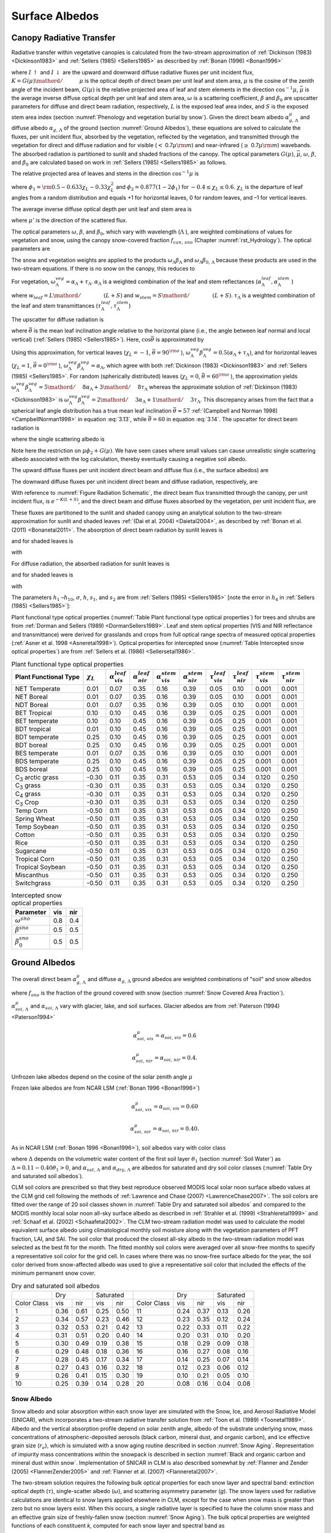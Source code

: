 .. _rst_Surface Albedos:

Surface Albedos
==================

.. _Canopy Radiative Transfer:

Canopy Radiative Transfer
-----------------------------

Radiative transfer within vegetative canopies is calculated from the two-stream approximation of :ref:`Dickinson (1983) <Dickinson1983>` and :ref:`Sellers (1985) <Sellers1985>` as described by :ref:`Bonan (1996) <Bonan1996>`

.. math::
   :label: 3.1

   -\bar{\mu }\frac{dI\, \uparrow }{d\left(L+S\right)} +\left[1-\left(1-\beta \right)\omega \right]I\, \uparrow -\omega \beta I\, \downarrow =\omega \bar{\mu }K\beta _{0} e^{-K\left(L+S\right)}

.. math::
   :label: 3.2

   \bar{\mu }\frac{dI\, \downarrow }{d\left(L+S\right)} +\left[1-\left(1-\beta \right)\omega \right]I\, \downarrow -\omega \beta I\, \uparrow =\omega \bar{\mu }K\left(1-\beta _{0} \right)e^{-K\left(L+S\right)}

where :math:`I\, \uparrow` and :math:`I\, \downarrow` are the upward and downward diffuse radiative fluxes per unit incident flux, :math:`K={G\left(\mu \right)\mathord{\left/ {\vphantom {G\left(\mu \right) \mu }} \right.} \mu }` is the optical depth of direct beam per unit leaf and stem area, :math:`\mu` is the cosine of the zenith angle of the incident beam, :math:`G\left(\mu \right)` is the relative projected area of leaf and stem elements in the direction :math:`\cos ^{-1} \mu`, :math:`\bar{\mu }` is the average inverse diffuse optical depth per unit leaf and stem area, :math:`\omega` is a scattering coefficient, :math:`\beta` and :math:`\beta _{0}` are upscatter parameters for diffuse and direct beam radiation, respectively, :math:`L` is the exposed leaf area index, and :math:`S` is the exposed stem area index (section :numref:`Phenology and vegetation burial by snow`). Given the direct beam albedo :math:`\alpha _{g,\, \Lambda }^{\mu }` and diffuse albedo :math:`\alpha _{g,\, \Lambda }` of the ground (section :numref:`Ground Albedos`), these equations are solved to calculate the fluxes, per unit incident flux, absorbed by the vegetation, reflected by the vegetation, and transmitted through the vegetation for direct and diffuse radiation and for visible (:math:`<` 0.7\ :math:`\mu {\rm m}`) and near-infrared (:math:`\geq` 0.7\ :math:`\mu {\rm m}`) wavebands. The absorbed radiation is partitioned to sunlit and shaded fractions of the canopy. The optical parameters :math:`G\left(\mu \right)`, :math:`\bar{\mu }`, :math:`\omega`, :math:`\beta`, and :math:`\beta _{0}` are calculated based on work in :ref:`Sellers (1985) <Sellers1985>` as follows.

The relative projected area of leaves and stems in the direction :math:`\cos ^{-1} \mu` is

.. math::
   :label: 3.3

   G\left(\mu \right)=\phi _{1} +\phi _{2} \mu

where :math:`\phi _{1} ={\rm 0.5}-0.633\chi _{L} -0.33\chi _{L}^{2}` and :math:`\phi _{2} =0.877\left(1-2\phi _{1} \right)` for :math:`-0.4\le \chi _{L} \le 0.6`. :math:`\chi _{L}` is the departure of leaf angles from a random distribution and equals +1 for horizontal leaves, 0 for random leaves, and –1 for vertical leaves.

The average inverse diffuse optical depth per unit leaf and stem area is

.. math::
   :label: 3.4

   \bar{\mu }=\int _{0}^{1}\frac{\mu '}{G\left(\mu '\right)}  d\mu '=\frac{1}{\phi _{2} } \left[1-\frac{\phi _{1} }{\phi _{2} } \ln \left(\frac{\phi _{1} +\phi _{2} }{\phi _{1} } \right)\right]

where :math:`\mu '` is the direction of the scattered flux.

The optical parameters :math:`\omega`, :math:`\beta`, and :math:`\beta _{0}`, which vary with wavelength (:math:`\Lambda` ), are weighted combinations of values for vegetation and snow, using the canopy snow-covered fraction :math:`f_{can,\, sno}` (Chapter :numref:`rst_Hydrology`). The optical parameters are

..
   The model determines that snow is on the canopy if :math:`T_{v} \le T_{f}`, where :math:`T_{v}` is the vegetation temperature (K) (Chapter :numref:`rst_Momentum, Sensible Heat, and Latent Heat Fluxes`) and :math:`T_{f}` is the freezing temperature of water (K) (:numref:`Table Physical Constants`). In this case, the optical parameters are

.. math::
   :label: 3.5

   \omega _{\Lambda } =\omega _{\Lambda }^{veg} \left(1-f_{can,\, sno} \right)+\omega _{\Lambda }^{sno} f_{can,\, sno}

.. math::
   :label: 3.6

   \omega _{\Lambda } \beta _{\Lambda } =\omega _{\Lambda }^{veg} \beta _{\Lambda }^{veg} \left(1-f_{can,\, sno} \right)+\omega _{\Lambda }^{sno} \beta _{\Lambda }^{sno} f_{can,\, sno}

.. math::
   :label: 3.7

   \omega _{\Lambda } \beta _{0,\, \Lambda } =\omega _{\Lambda }^{veg} \beta _{0,\, \Lambda }^{veg} \left(1-f_{can,\, sno} \right)+\omega _{\Lambda }^{sno} \beta _{0,\, \Lambda }^{sno} f_{can,\, sno}

The snow and vegetation weights are applied to the products :math:`\omega _{\Lambda } \beta _{\Lambda }` and :math:`\omega _{\Lambda } \beta _{0,\, \Lambda }` because these products are used in the two-stream equations. If there is no snow on the canopy, this reduces to

.. math::
   :label: 3.8

   \omega _{\Lambda } =\omega _{\Lambda }^{veg}

.. math::
   :label: 3.9

   \omega _{\Lambda } \beta _{\Lambda } =\omega _{\Lambda }^{veg} \beta _{\Lambda }^{veg}

.. math::
   :label: 3.10

   \omega _{\Lambda } \beta _{0,\, \Lambda } =\omega _{\Lambda }^{veg} \beta _{0,\, \Lambda }^{veg} .

For vegetation, :math:`\omega _{\Lambda }^{veg} =\alpha _{\Lambda } +\tau _{\Lambda }`. :math:`\alpha _{\Lambda }` is a weighted combination of the leaf and stem reflectances (:math:`\alpha _{\Lambda }^{leaf},\alpha _{\Lambda }^{stem}` )

.. math::
   :label: 3.11

   \alpha _{\Lambda } =\alpha _{\Lambda }^{leaf} w_{leaf} +\alpha _{\Lambda }^{stem} w_{stem}

where :math:`w_{leaf} ={L\mathord{\left/ {\vphantom {L \left(L+S\right)}} \right.} \left(L+S\right)}` and :math:`w_{stem} ={S\mathord{\left/ {\vphantom {S \left(L+S\right)}} \right.} \left(L+S\right)}`. :math:`\tau _{\Lambda }` is a weighted combination of the leaf and stem transmittances (:math:`\tau _{\Lambda }^{leaf}, \tau _{\Lambda }^{stem}`)

.. math::
   :label: 3.12

   \tau _{\Lambda } =\tau _{\Lambda }^{leaf} w_{leaf} +\tau _{\Lambda }^{stem} w_{stem} .

The upscatter for diffuse radiation is

.. math::
   :label: 3.13

   \omega _{\Lambda }^{veg} \beta _{\Lambda }^{veg} =\frac{1}{2} \left[\alpha _{\Lambda } +\tau _{\Lambda } +\left(\alpha _{\Lambda } -\tau _{\Lambda } \right)\cos ^{2} \bar{\theta }\right]

where :math:`\bar{\theta }` is the mean leaf inclination angle relative to the horizontal plane (i.e., the angle between leaf normal and local vertical) (:ref:`Sellers (1985) <Sellers1985>`). Here, :math:`\cos \bar{\theta }` is approximated by

.. math::
   :label: 3.14

   \cos \bar{\theta }=\frac{1+\chi _{L} }{2}

Using this approximation, for vertical leaves (:math:`\chi _{L} =-1`, :math:`\bar{\theta }=90^{{\rm o}}` ), :math:`\omega _{\Lambda }^{veg} \beta _{\Lambda }^{veg} =0.5\left(\alpha _{\Lambda } +\tau _{\Lambda } \right)`, and for horizontal leaves (:math:`\chi _{L} =1`, :math:`\bar{\theta }=0^{{\rm o}}` ), :math:`\omega _{\Lambda }^{veg} \beta _{\Lambda }^{veg} =\alpha _{\Lambda }`, which agree with both :ref:`Dickinson (1983) <Dickinson1983>` and :ref:`Sellers (1985) <Sellers1985>`. For random (spherically distributed) leaves (:math:`\chi _{L} =0`, :math:`\bar{\theta }=60^{{\rm o}}` ), the approximation yields :math:`\omega _{\Lambda }^{veg} \beta _{\Lambda }^{veg} ={5\mathord{\left/ {\vphantom {5 8}} \right.} 8} \alpha _{\Lambda } +{3\mathord{\left/ {\vphantom {3 8}} \right.} 8} \tau _{\Lambda }` whereas the approximate solution of :ref:`Dickinson (1983) <Dickinson1983>` is :math:`\omega _{\Lambda }^{veg} \beta _{\Lambda }^{veg} ={2\mathord{\left/ {\vphantom {2 3}} \right.} 3} \alpha _{\Lambda } +{1\mathord{\left/ {\vphantom {1 3}} \right.} 3} \tau _{\Lambda }`. This discrepancy arises from the fact that a spherical leaf angle distribution has a true mean leaf inclination :math:`\bar{\theta }\approx 57` :ref:`(Campbell and Norman 1998) <CampbellNorman1998>` in equation :eq:`3.13`, while :math:`\bar{\theta }=60` in equation :eq:`3.14`. The upscatter for direct beam radiation is

.. math::
   :label: 3.15

   \omega _{\Lambda }^{veg} \beta _{0,\, \Lambda }^{veg} =\frac{1+\bar{\mu }K}{\bar{\mu }K} a_{s} \left(\mu \right)_{\Lambda }

where the single scattering albedo is

.. math::
   :label: 3.16

   \begin{array}{rcl} {a_{s} \left(\mu \right)_{\Lambda } } & {=} & {\frac{\omega _{\Lambda }^{veg} }{2} \int _{0}^{1}\frac{\mu 'G\left(\mu \right)}{\mu G\left(\mu '\right)+\mu 'G\left(\mu \right)}  d\mu '} \\ {} & {=} & {\frac{\omega _{\Lambda }^{veg} }{2} \frac{G\left(\mu \right)}{\max (\mu \phi _{2} +G\left(\mu \right),1e-6)} \left[1-\frac{\mu \phi _{1} }{\max (\mu \phi _{2} +G\left(\mu \right),1e-6)} \ln \left(\frac{\mu \phi _{1} +\max (\mu \phi _{2} +G\left(\mu \right),1e-6)}{\mu \phi _{1} } \right)\right].} \end{array}

Note here the restriction on :math:`\mu \phi _{2} +G\left(\mu \right)`. We have seen cases where small values can cause unrealistic single scattering albedo associated with the log calculation, thereby eventually causing a negative soil albedo.

The upward diffuse fluxes per unit incident direct beam and diffuse flux (i.e., the surface albedos) are

.. math::
   :label: 3.17

   I\, \uparrow _{\Lambda }^{\mu } =\frac{h_{1} }{\sigma } +h_{2} +h_{3}

.. math::
   :label: 3.18

   I\, \uparrow _{\Lambda } =h_{7} +h_{8} .

The downward diffuse fluxes per unit incident direct beam and diffuse radiation, respectively, are

.. math::
   :label: 3.19

   I\, \downarrow _{\Lambda }^{\mu } =\frac{h_{4} }{\sigma } e^{-K\left(L+S\right)} +h_{5} s_{1} +\frac{h_{6} }{s_{1} }

.. math::
   :label: 3.20

   I\, \downarrow _{\Lambda } =h_{9} s_{1} +\frac{h_{10} }{s_{1} } .

With reference to :numref:`Figure Radiation Schematic`, the direct beam flux transmitted through the canopy, per unit incident flux, is :math:`e^{-K\left(L+S\right)}`, and the direct beam and diffuse fluxes absorbed by the vegetation, per unit incident flux, are

.. math::
   :label: 3.21

   \vec{I}_{\Lambda }^{\mu } =1-I\, \uparrow _{\Lambda }^{\mu } -\left(1-\alpha _{g,\, \Lambda } \right)I\, \downarrow _{\Lambda }^{\mu } -\left(1-\alpha _{g,\, \Lambda }^{\mu } \right)e^{-K\left(L+S\right)}

.. math::
   :label: 3.22

   \vec{I}_{\Lambda } =1-I\, \uparrow _{\Lambda } -\left(1-\alpha _{g,\, \Lambda } \right)I\, \downarrow _{\Lambda } .

These fluxes are partitioned to the sunlit and shaded canopy using an analytical solution to the two-stream approximation for sunlit and shaded leaves :ref:`(Dai et al. 2004) <Daietal2004>`, as described by :ref:`Bonan et al. (2011) <Bonanetal2011>`. The absorption of direct beam radiation by sunlit leaves is

.. math::
   :label: 3.23

   \vec{I}_{sun,\Lambda }^{\mu } =\left(1-\omega _{\Lambda } \right)\left[1-s_{2} +\frac{1}{\bar{\mu }} \left(a_{1} +a_{2} \right)\right]

and for shaded leaves is

.. math::
   :label: 3.24

   \vec{I}_{sha,\Lambda }^{\mu } =\vec{I}_{\Lambda }^{\mu } -\vec{I}_{sun,\Lambda }^{\mu }

with

.. math::
   :label: 3.25

   a_{1} =\frac{h_{1} }{\sigma } \left[\frac{1-s_{2}^{2} }{2K} \right]+h_{2} \left[\frac{1-s_{2} s_{1} }{K+h} \right]+h_{3} \left[\frac{1-{s_{2} \mathord{\left/ {\vphantom {s_{2}  s_{1} }} \right.} s_{1} } }{K-h} \right]

.. math::
   :label: 3.26

   a_{2} =\frac{h_{4} }{\sigma } \left[\frac{1-s_{2}^{2} }{2K} \right]+h_{5} \left[\frac{1-s_{2} s_{1} }{K+h} \right]+h_{6} \left[\frac{1-{s_{2} \mathord{\left/ {\vphantom {s_{2}  s_{1} }} \right.} s_{1} } }{K-h} \right].

For diffuse radiation, the absorbed radiation for sunlit leaves is

.. math::
   :label: 3.27

   \vec{I}_{sun,\Lambda }^{} =\left[\frac{1-\omega _{\Lambda } }{\bar{\mu }} \right]\left(a_{1} +a_{2} \right)

and for shaded leaves is

.. math::
   :label: 3.28

   \vec{I}_{sha,\Lambda }^{} =\vec{I}_{\Lambda }^{} -\vec{I}_{sun,\Lambda }^{}

with

.. math::
   :label: 3.29

   a_{1} =h_{7} \left[\frac{1-s_{2} s_{1} }{K+h} \right]+h_{8} \left[\frac{1-{s_{2} \mathord{\left/ {\vphantom {s_{2}  s_{1} }} \right.} s_{1} } }{K-h} \right]

.. math::
   :label: 3.30

   a_{2} =h_{9} \left[\frac{1-s_{2} s_{1} }{K+h} \right]+h_{10} \left[\frac{1-{s_{2} \mathord{\left/ {\vphantom {s_{2}  s_{1} }} \right.} s_{1} } }{K-h} \right].

The parameters :math:`h_{1}` –:math:`h_{10}`, :math:`\sigma`, :math:`h`, :math:`s_{1}`, and :math:`s_{2}` are from :ref:`Sellers (1985) <Sellers1985>` [note the error in :math:`h_{4}` in :ref:`Sellers (1985) <Sellers1985>`]:

.. math::
   :label: 3.31

   b=1-\omega _{\Lambda } +\omega _{\Lambda } \beta _{\Lambda }

.. math::
   :label: 3.32

   c=\omega _{\Lambda } \beta _{\Lambda }

.. math::
   :label: 3.33

   d=\omega _{\Lambda } \bar{\mu }K\beta _{0,\, \Lambda }

.. math::
   :label: 3.34

   f=\omega _{\Lambda } \bar{\mu }K\left(1-\beta _{0,\, \Lambda } \right)

.. math::
   :label: 3.35

   h=\frac{\sqrt{b^{2} -c^{2} } }{\bar{\mu }}

.. math::
   :label: 3.36

   \sigma =\left(\bar{\mu }K\right)^{2} +c^{2} -b^{2}

.. math::
   :label: 3.37

   u_{1} =b-{c\mathord{\left/ {\vphantom {c \alpha _{g,\, \Lambda }^{\mu } }} \right.} \alpha _{g,\, \Lambda }^{\mu } } {\rm \; or\; }u_{1} =b-{c\mathord{\left/ {\vphantom {c \alpha _{g,\, \Lambda } }} \right.} \alpha _{g,\, \Lambda } }

.. math::
   :label: 3.38

   u_{2} =b-c\alpha _{g,\, \Lambda }^{\mu } {\rm \; or\; }u_{2} =b-c\alpha _{g,\, \Lambda }

.. math::
   :label: 3.39

   u_{3} =f+c\alpha _{g,\, \Lambda }^{\mu } {\rm \; or\; }u_{3} =f+c\alpha _{g,\, \Lambda }

.. math::
   :label: 3.40

   s_{1} =\exp \left\{-\min \left[h\left(L+S\right),40\right]\right\}

.. math::
   :label: 3.41

   s_{2} =\exp \left\{-\min \left[K\left(L+S\right),40\right]\right\}

.. math::
   :label: 3.42

   p_{1} =b+\bar{\mu }h

.. math::
   :label: 3.43

   p_{2} =b-\bar{\mu }h

.. math::
   :label: 3.44

   p_{3} =b+\bar{\mu }K

.. math::
   :label: 3.45

   p_{4} =b-\bar{\mu }K

.. math::
   :label: 3.46

   d_{1} =\frac{p_{1} \left(u_{1} -\bar{\mu }h\right)}{s_{1} } -p_{2} \left(u_{1} +\bar{\mu }h\right)s_{1}

.. math::
   :label: 3.47

   d_{2} =\frac{u_{2} +\bar{\mu }h}{s_{1} } -\left(u_{2} -\bar{\mu }h\right)s_{1}

.. math::
   :label: 3.48

   h_{1} =-dp_{4} -cf

.. math::
   :label: 3.49

   h_{2} =\frac{1}{d_{1} } \left[\left(d-\frac{h_{1} }{\sigma } p_{3} \right)\frac{\left(u_{1} -\bar{\mu }h\right)}{s_{1} } -p_{2} \left(d-c-\frac{h_{1} }{\sigma } \left(u_{1} +\bar{\mu }K\right)\right)s_{2} \right]

.. math::
   :label: 3.50

   h_{3} =\frac{-1}{d_{1} } \left[\left(d-\frac{h_{1} }{\sigma } p_{3} \right)\left(u_{1} +\bar{\mu }h\right)s_{1} -p_{1} \left(d-c-\frac{h_{1} }{\sigma } \left(u_{1} +\bar{\mu }K\right)\right)s_{2} \right]

.. math::
   :label: 3.51

   h_{4} =-fp_{3} -cd

.. math::
   :label: 3.52

   h_{5} =\frac{-1}{d_{2} } \left[\left(\frac{h_{4} \left(u_{2} +\bar{\mu }h\right)}{\sigma s_{1} } \right)+\left(u_{3} -\frac{h_{4} }{\sigma } \left(u_{2} -\bar{\mu }K\right)\right)s_{2} \right]

.. math::
   :label: 3.53

   h_{6} =\frac{1}{d_{2} } \left[\frac{h_{4} }{\sigma } \left(u_{2} -\bar{\mu }h\right)s_{1} +\left(u_{3} -\frac{h_{4} }{\sigma } \left(u_{2} -\bar{\mu }K\right)\right)s_{2} \right]

.. math::
   :label: 3.54

   h_{7} =\frac{c\left(u_{1} -\bar{\mu }h\right)}{d_{1} s_{1} }

.. math::
   :label: 3.55

   h_{8} =\frac{-c\left(u_{1} +\bar{\mu }h\right)s_{1} }{d_{1} }

.. math::
   :label: 3.56

   h_{9} =\frac{u_{2} +\bar{\mu }h}{d_{2} s_{1} }

.. math::
   :label: 3.57

   h_{10} =\frac{-s_{1} \left(u_{2} -\bar{\mu }h\right)}{d_{2} } .

Plant functional type optical properties (:numref:`Table Plant functional type optical properties`) for trees and shrubs are from :ref:`Dorman and Sellers (1989) <DormanSellers1989>`. Leaf and stem optical properties (VIS and NIR reflectance and transmittance) were derived for grasslands and crops from full optical range spectra of measured optical properties (:ref:`Asner et al. 1998 <Asneretal1998>`). Optical properties for intercepted snow (:numref:`Table Intercepted snow optical properties`) are from :ref:`Sellers et al. (1986) <Sellersetal1986>`.

.. _Table Plant functional type optical properties:

.. table:: Plant functional type optical properties

 +----------------------------------+----------------------+---------------------------------+---------------------------------+---------------------------------+---------------------------------+-------------------------------+-------------------------------+-------------------------------+-------------------------------+
 | Plant Functional Type            | :math:`\chi _{L}`    | :math:`\alpha _{vis}^{leaf}`    | :math:`\alpha _{nir}^{leaf}`    | :math:`\alpha _{vis}^{stem}`    | :math:`\alpha _{nir}^{stem}`    | :math:`\tau _{vis}^{leaf}`    | :math:`\tau _{nir}^{leaf}`    | :math:`\tau _{vis}^{stem}`    | :math:`\tau _{nir}^{stem}`    |
 +==================================+======================+=================================+=================================+=================================+=================================+===============================+===============================+===============================+===============================+
 | NET Temperate                    | 0.01                 | 0.07                            | 0.35                            | 0.16                            | 0.39                            | 0.05                          | 0.10                          | 0.001                         | 0.001                         |
 +----------------------------------+----------------------+---------------------------------+---------------------------------+---------------------------------+---------------------------------+-------------------------------+-------------------------------+-------------------------------+-------------------------------+
 | NET Boreal                       | 0.01                 | 0.07                            | 0.35                            | 0.16                            | 0.39                            | 0.05                          | 0.10                          | 0.001                         | 0.001                         |
 +----------------------------------+----------------------+---------------------------------+---------------------------------+---------------------------------+---------------------------------+-------------------------------+-------------------------------+-------------------------------+-------------------------------+
 | NDT Boreal                       | 0.01                 | 0.07                            | 0.35                            | 0.16                            | 0.39                            | 0.05                          | 0.10                          | 0.001                         | 0.001                         |
 +----------------------------------+----------------------+---------------------------------+---------------------------------+---------------------------------+---------------------------------+-------------------------------+-------------------------------+-------------------------------+-------------------------------+
 | BET Tropical                     | 0.10                 | 0.10                            | 0.45                            | 0.16                            | 0.39                            | 0.05                          | 0.25                          | 0.001                         | 0.001                         |
 +----------------------------------+----------------------+---------------------------------+---------------------------------+---------------------------------+---------------------------------+-------------------------------+-------------------------------+-------------------------------+-------------------------------+
 | BET temperate                    | 0.10                 | 0.10                            | 0.45                            | 0.16                            | 0.39                            | 0.05                          | 0.25                          | 0.001                         | 0.001                         |
 +----------------------------------+----------------------+---------------------------------+---------------------------------+---------------------------------+---------------------------------+-------------------------------+-------------------------------+-------------------------------+-------------------------------+
 | BDT tropical                     | 0.01                 | 0.10                            | 0.45                            | 0.16                            | 0.39                            | 0.05                          | 0.25                          | 0.001                         | 0.001                         |
 +----------------------------------+----------------------+---------------------------------+---------------------------------+---------------------------------+---------------------------------+-------------------------------+-------------------------------+-------------------------------+-------------------------------+
 | BDT temperate                    | 0.25                 | 0.10                            | 0.45                            | 0.16                            | 0.39                            | 0.05                          | 0.25                          | 0.001                         | 0.001                         |
 +----------------------------------+----------------------+---------------------------------+---------------------------------+---------------------------------+---------------------------------+-------------------------------+-------------------------------+-------------------------------+-------------------------------+
 | BDT boreal                       | 0.25                 | 0.10                            | 0.45                            | 0.16                            | 0.39                            | 0.05                          | 0.25                          | 0.001                         | 0.001                         |
 +----------------------------------+----------------------+---------------------------------+---------------------------------+---------------------------------+---------------------------------+-------------------------------+-------------------------------+-------------------------------+-------------------------------+
 | BES temperate                    | 0.01                 | 0.07                            | 0.35                            | 0.16                            | 0.39                            | 0.05                          | 0.10                          | 0.001                         | 0.001                         |
 +----------------------------------+----------------------+---------------------------------+---------------------------------+---------------------------------+---------------------------------+-------------------------------+-------------------------------+-------------------------------+-------------------------------+
 | BDS temperate                    | 0.25                 | 0.10                            | 0.45                            | 0.16                            | 0.39                            | 0.05                          | 0.25                          | 0.001                         | 0.001                         |
 +----------------------------------+----------------------+---------------------------------+---------------------------------+---------------------------------+---------------------------------+-------------------------------+-------------------------------+-------------------------------+-------------------------------+
 | BDS boreal                       | 0.25                 | 0.10                            | 0.45                            | 0.16                            | 0.39                            | 0.05                          | 0.25                          | 0.001                         | 0.001                         |
 +----------------------------------+----------------------+---------------------------------+---------------------------------+---------------------------------+---------------------------------+-------------------------------+-------------------------------+-------------------------------+-------------------------------+
 | C\ :sub:`3` arctic grass         | -0.30                | 0.11                            | 0.35                            | 0.31                            | 0.53                            | 0.05                          | 0.34                          | 0.120                         | 0.250                         |
 +----------------------------------+----------------------+---------------------------------+---------------------------------+---------------------------------+---------------------------------+-------------------------------+-------------------------------+-------------------------------+-------------------------------+
 | C\ :sub:`3` grass                | -0.30                | 0.11                            | 0.35                            | 0.31                            | 0.53                            | 0.05                          | 0.34                          | 0.120                         | 0.250                         |
 +----------------------------------+----------------------+---------------------------------+---------------------------------+---------------------------------+---------------------------------+-------------------------------+-------------------------------+-------------------------------+-------------------------------+
 | C\ :sub:`4` grass                | -0.30                | 0.11                            | 0.35                            | 0.31                            | 0.53                            | 0.05                          | 0.34                          | 0.120                         | 0.250                         |
 +----------------------------------+----------------------+---------------------------------+---------------------------------+---------------------------------+---------------------------------+-------------------------------+-------------------------------+-------------------------------+-------------------------------+
 | C\ :sub:`3` Crop                 | -0.30                | 0.11                            | 0.35                            | 0.31                            | 0.53                            | 0.05                          | 0.34                          | 0.120                         | 0.250                         |
 +----------------------------------+----------------------+---------------------------------+---------------------------------+---------------------------------+---------------------------------+-------------------------------+-------------------------------+-------------------------------+-------------------------------+
 | Temp Corn                        | -0.50                | 0.11                            | 0.35                            | 0.31                            | 0.53                            | 0.05                          | 0.34                          | 0.120                         | 0.250                         |
 +----------------------------------+----------------------+---------------------------------+---------------------------------+---------------------------------+---------------------------------+-------------------------------+-------------------------------+-------------------------------+-------------------------------+
 | Spring Wheat                     | -0.50                | 0.11                            | 0.35                            | 0.31                            | 0.53                            | 0.05                          | 0.34                          | 0.120                         | 0.250                         |
 +----------------------------------+----------------------+---------------------------------+---------------------------------+---------------------------------+---------------------------------+-------------------------------+-------------------------------+-------------------------------+-------------------------------+
 | Temp Soybean                     | -0.50                | 0.11                            | 0.35                            | 0.31                            | 0.53                            | 0.05                          | 0.34                          | 0.120                         | 0.250                         |
 +----------------------------------+----------------------+---------------------------------+---------------------------------+---------------------------------+---------------------------------+-------------------------------+-------------------------------+-------------------------------+-------------------------------+
 | Cotton                           | -0.50                | 0.11                            | 0.35                            | 0.31                            | 0.53                            | 0.05                          | 0.34                          | 0.120                         | 0.250                         |
 +----------------------------------+----------------------+---------------------------------+---------------------------------+---------------------------------+---------------------------------+-------------------------------+-------------------------------+-------------------------------+-------------------------------+
 | Rice                             | -0.50                | 0.11                            | 0.35                            | 0.31                            | 0.53                            | 0.05                          | 0.34                          | 0.120                         | 0.250                         |
 +----------------------------------+----------------------+---------------------------------+---------------------------------+---------------------------------+---------------------------------+-------------------------------+-------------------------------+-------------------------------+-------------------------------+
 | Sugarcane                        | -0.50                | 0.11                            | 0.35                            | 0.31                            | 0.53                            | 0.05                          | 0.34                          | 0.120                         | 0.250                         |
 +----------------------------------+----------------------+---------------------------------+---------------------------------+---------------------------------+---------------------------------+-------------------------------+-------------------------------+-------------------------------+-------------------------------+
 | Tropical Corn                    | -0.50                | 0.11                            | 0.35                            | 0.31                            | 0.53                            | 0.05                          | 0.34                          | 0.120                         | 0.250                         |
 +----------------------------------+----------------------+---------------------------------+---------------------------------+---------------------------------+---------------------------------+-------------------------------+-------------------------------+-------------------------------+-------------------------------+
 | Tropical Soybean                 | -0.50                | 0.11                            | 0.35                            | 0.31                            | 0.53                            | 0.05                          | 0.34                          | 0.120                         | 0.250                         |
 +----------------------------------+----------------------+---------------------------------+---------------------------------+---------------------------------+---------------------------------+-------------------------------+-------------------------------+-------------------------------+-------------------------------+
 | Miscanthus                       | -0.50                | 0.11                            | 0.35                            | 0.31                            | 0.53                            | 0.05                          | 0.34                          | 0.120                         | 0.250                         |
 +----------------------------------+----------------------+---------------------------------+---------------------------------+---------------------------------+---------------------------------+-------------------------------+-------------------------------+-------------------------------+-------------------------------+
 | Switchgrass                      | -0.50                | 0.11                            | 0.35                            | 0.31                            | 0.53                            | 0.05                          | 0.34                          | 0.120                         | 0.250                         |
 +----------------------------------+----------------------+---------------------------------+---------------------------------+---------------------------------+---------------------------------+-------------------------------+-------------------------------+-------------------------------+-------------------------------+

.. _Table Intercepted snow optical properties:

.. table:: Intercepted snow optical properties

 +-----------------------------+-------+-------+
 | Parameter                   | vis   | nir   |
 +=============================+=======+=======+
 | :math:`\omega ^{sno}`       | 0.8   | 0.4   |
 +-----------------------------+-------+-------+
 | :math:`\beta ^{sno}`        | 0.5   | 0.5   |
 +-----------------------------+-------+-------+
 | :math:`\beta _{0}^{sno}`    | 0.5   | 0.5   |
 +-----------------------------+-------+-------+

.. _Ground Albedos:

Ground Albedos
------------------

The overall direct beam :math:`\alpha _{g,\, \Lambda }^{\mu }` and diffuse :math:`\alpha _{g,\, \Lambda }` ground albedos are weighted combinations of "soil" and snow albedos

.. math::
   :label: 3.58

   \alpha _{g,\, \Lambda }^{\mu } =\alpha _{soi,\, \Lambda }^{\mu } \left(1-f_{sno} \right)+\alpha _{sno,\, \Lambda }^{\mu } f_{sno}

.. math::
   :label: 3.59

   \alpha _{g,\, \Lambda } =\alpha _{soi,\, \Lambda } \left(1-f_{sno} \right)+\alpha _{sno,\, \Lambda } f_{sno}

where :math:`f_{sno}` is the fraction of the ground covered with snow (section :numref:`Snow Covered Area Fraction`).

:math:`\alpha _{soi,\, \Lambda }^{\mu }` and :math:`\alpha _{soi,\, \Lambda }` vary with glacier, lake, and soil surfaces. Glacier albedos are from :ref:`Paterson (1994) <Paterson1994>`

.. math:: \alpha _{soi,\, vis}^{\mu } =\alpha _{soi,\, vis} =0.6

.. math:: \alpha _{soi,\, nir}^{\mu } =\alpha _{soi,\, nir} =0.4.

Unfrozen lake albedos depend on the cosine of the solar zenith angle :math:`\mu`

.. math::
   :label: 3.60

   \alpha _{soi,\, \Lambda }^{\mu } =\alpha _{soi,\, \Lambda } =0.05\left(\mu +0.15\right)^{-1} .

Frozen lake albedos are from NCAR LSM (:ref:`Bonan 1996 <Bonan1996>`)

.. math:: \alpha _{soi,\, vis}^{\mu } =\alpha _{soi,\, vis} =0.60

.. math:: \alpha _{soi,\, nir}^{\mu } =\alpha _{soi,\, nir} =0.40.

As in NCAR LSM (:ref:`Bonan 1996 <Bonan1996>`), soil albedos vary with color class

.. math::
   :label: 3.61

   \alpha _{soi,\, \Lambda }^{\mu } =\alpha _{soi,\, \Lambda } =\left(\alpha _{sat,\, \Lambda } +\Delta \right)\le \alpha _{dry,\, \Lambda }

where :math:`\Delta` depends on the volumetric water content of the first soil layer :math:`\theta _{1}` (section :numref:`Soil Water`) as :math:`\Delta =0.11-0.40\theta _{1} >0`, and :math:`\alpha _{sat,\, \Lambda }` and :math:`\alpha _{dry,\, \Lambda }` are albedos for saturated and dry soil color classes (:numref:`Table Dry and saturated soil albedos`).

CLM soil colors are prescribed so that they best reproduce observed MODIS local solar noon surface albedo values at the CLM grid cell following the methods of :ref:`Lawrence and Chase (2007) <LawrenceChase2007>`. The soil colors are fitted over the range of 20 soil classes shown in :numref:`Table Dry and saturated soil albedos` and compared to the MODIS monthly local solar noon all-sky surface albedo as described in :ref:`Strahler et al. (1999) <Strahleretal1999>` and :ref:`Schaaf et al. (2002) <Schaafetal2002>`. The CLM two-stream radiation model was used to calculate the model equivalent surface albedo using climatological monthly soil moisture along with the vegetation parameters of PFT fraction, LAI, and SAI. The soil color that produced the closest all-sky albedo in the two-stream radiation model was selected as the best fit for the month. The fitted monthly soil colors were averaged over all snow-free months to specify a representative soil color for the grid cell. In cases where there was no snow-free surface albedo for the year, the soil color derived from snow-affected albedo was used to give a representative soil color that included the effects of the minimum permanent snow cover.

.. _Table Dry and saturated soil albedos:

.. table:: Dry and saturated soil albedos

 +---------------+--------+--------+--------+--------+---------------+--------+--------+--------+--------+
 |               |       Dry       |    Saturated    |               |       Dry       |    Saturated    |
 +---------------+--------+--------+--------+--------+---------------+--------+--------+--------+--------+
 | Color Class   | vis    | nir    | vis    | nir    | Color Class   | vis    | nir    | vis    | nir    |
 +---------------+--------+--------+--------+--------+---------------+--------+--------+--------+--------+
 | 1             | 0.36   | 0.61   | 0.25   | 0.50   | 11            | 0.24   | 0.37   | 0.13   | 0.26   |
 +---------------+--------+--------+--------+--------+---------------+--------+--------+--------+--------+
 | 2             | 0.34   | 0.57   | 0.23   | 0.46   | 12            | 0.23   | 0.35   | 0.12   | 0.24   |
 +---------------+--------+--------+--------+--------+---------------+--------+--------+--------+--------+
 | 3             | 0.32   | 0.53   | 0.21   | 0.42   | 13            | 0.22   | 0.33   | 0.11   | 0.22   |
 +---------------+--------+--------+--------+--------+---------------+--------+--------+--------+--------+
 | 4             | 0.31   | 0.51   | 0.20   | 0.40   | 14            | 0.20   | 0.31   | 0.10   | 0.20   |
 +---------------+--------+--------+--------+--------+---------------+--------+--------+--------+--------+
 | 5             | 0.30   | 0.49   | 0.19   | 0.38   | 15            | 0.18   | 0.29   | 0.09   | 0.18   |
 +---------------+--------+--------+--------+--------+---------------+--------+--------+--------+--------+
 | 6             | 0.29   | 0.48   | 0.18   | 0.36   | 16            | 0.16   | 0.27   | 0.08   | 0.16   |
 +---------------+--------+--------+--------+--------+---------------+--------+--------+--------+--------+
 | 7             | 0.28   | 0.45   | 0.17   | 0.34   | 17            | 0.14   | 0.25   | 0.07   | 0.14   |
 +---------------+--------+--------+--------+--------+---------------+--------+--------+--------+--------+
 | 8             | 0.27   | 0.43   | 0.16   | 0.32   | 18            | 0.12   | 0.23   | 0.06   | 0.12   |
 +---------------+--------+--------+--------+--------+---------------+--------+--------+--------+--------+
 | 9             | 0.26   | 0.41   | 0.15   | 0.30   | 19            | 0.10   | 0.21   | 0.05   | 0.10   |
 +---------------+--------+--------+--------+--------+---------------+--------+--------+--------+--------+
 | 10            | 0.25   | 0.39   | 0.14   | 0.28   | 20            | 0.08   | 0.16   | 0.04   | 0.08   |
 +---------------+--------+--------+--------+--------+---------------+--------+--------+--------+--------+

.. _Snow Albedo:

Snow Albedo
^^^^^^^^^^^^^^^^^

Snow albedo and solar absorption within each snow layer are simulated with the Snow, Ice, and Aerosol Radiative Model (SNICAR), which incorporates a two-stream radiative transfer solution from :ref:`Toon et al. (1989) <Toonetal1989>`. Albedo and the vertical absorption profile depend on solar zenith angle, albedo of the substrate underlying snow, mass concentrations of atmospheric-deposited aerosols (black carbon, mineral dust, and organic carbon), and ice effective grain size (:math:`r_{e}`), which is simulated with a snow aging routine described in section :numref:`Snow Aging`. Representation of impurity mass concentrations within the snowpack is described in section :numref:`Black and organic carbon and mineral dust within snow`. Implementation of SNICAR in CLM is also described somewhat by :ref:`Flanner and Zender (2005) <FlannerZender2005>` and :ref:`Flanner et al. (2007) <Flanneretal2007>`.

The two-stream solution requires the following bulk optical properties for each snow layer and spectral band: extinction optical depth (:math:`\tau`), single-scatter albedo (:math:`\omega`), and scattering asymmetry parameter (*g*). The snow layers used for radiative calculations are identical to snow layers applied elsewhere in CLM, except for the case when snow mass is greater than zero but no snow layers exist. When this occurs, a single radiative layer is specified to have the column snow mass and an effective grain size of freshly-fallen snow (section :numref:`Snow Aging`). The bulk optical properties are weighted functions of each constituent *k*, computed for each snow layer and spectral band as

.. math::
   :label: 3.62

   \tau =\sum _{1}^{k}\tau _{k}

.. math::
   :label: 3.63

   \omega =\frac{\sum _{1}^{k}\omega _{k} \tau _{k}  }{\sum _{1}^{k}\tau _{k}  }

.. math::
   :label: 3.64

   g=\frac{\sum _{1}^{k}g_{k} \omega _{k} \tau _{k}  }{\sum _{1}^{k}\omega _{k} \tau _{k}  }

For each constituent (ice, two black carbon species, two organic carbon species, and four dust species), :math:`\omega`, *g*, and the mass extinction cross-section :math:`\psi` (m\ :sup:`2` kg\ :sub:`-1`) are computed offline with Mie Theory, e.g., applying the computational technique from :ref:`Bohren and Huffman (1983) <BohrenHuffman1983>`. The extinction optical depth for each constituent depends on its mass extinction cross-section and layer mass, :math:`w _{k}` (kg\ m\ :sup:`-1`) as

.. math::
   :label: 3.65

   \tau _{k} =\psi _{k} w_{k}

The two-stream solution (:ref:`Toon et al. (1989) <Toonetal1989>`) applies a tri-diagonal matrix solution to produce upward and downward radiative fluxes at each layer interface, from which net radiation, layer absorption, and surface albedo are easily derived. Solar fluxes are computed in five spectral bands, listed in :numref:`Table Spectral bands and weights used for snow radiative transfer`. Because snow albedo varies strongly across the solar spectrum, it was determined that four bands were needed to accurately represent the near-infrared (NIR) characteristics of snow, whereas only one band was needed for the visible spectrum. Boundaries of the NIR bands were selected to capture broad radiative features and maximize accuracy and computational efficiency. We partition NIR (0.7-5.0 :math:`\mu` m) surface downwelling flux from CLM according to the weights listed in :numref:`Table Spectral bands and weights used for snow radiative transfer`, which are unique for diffuse and direct incident flux. These fixed weights were determined with offline hyperspectral radiative transfer calculations for an atmosphere typical of mid-latitude winter (:ref:`Flanner et al. (2007) <Flanneretal2007>`). The tri-diagonal solution includes intermediate terms that allow for easy interchange of two-stream techniques. We apply the Eddington solution for the visible band (following :ref:`Wiscombe and Warren 1980 <WiscombeWarren1980>`) and the hemispheric mean solution ((:ref:`Toon et al. (1989) <Toonetal1989>`) for NIR bands. These choices were made because the Eddington scheme works well for highly scattering media, but can produce negative albedo for absorptive NIR bands with diffuse incident flux. Delta scalings are applied to :math:`\tau`, :math:`\omega`, and :math:`g` (:ref:`Wiscombe and Warren 1980 <WiscombeWarren1980>`) in all spectral bands, producing effective values (denoted with *) that are applied in the two-stream solution

.. math::
   :label: 3.66

   \tau ^{*} =\left(1-\omega g^{2} \right)\tau

.. math::
   :label: 3.67

   \omega ^{*} =\frac{\left(1-g^{2} \right)\omega }{1-g^{2} \omega }

.. math::
   :label: 3.68

   g^{*} =\frac{g}{1+g}

.. _Table Spectral bands and weights used for snow radiative transfer:

.. table:: Spectral bands and weights used for snow radiative transfer

 +---------------------------------------------------------+----------------------+------------------+
 | Spectral band                                           | Direct-beam weight   | Diffuse weight   |
 +=========================================================+======================+==================+
 | Band 1: 0.3-0.7\ :math:`\mu`\ m (visible)               | (1.0)                | (1.0)            |
 +---------------------------------------------------------+----------------------+------------------+
 | Band 2: 0.7-1.0\ :math:`\mu`\ m (near-IR)               | 0.494                | 0.586            |
 +---------------------------------------------------------+----------------------+------------------+
 | Band 3: 1.0-1.2\ :math:`\mu`\ m (near-IR)               | 0.181                | 0.202            |
 +---------------------------------------------------------+----------------------+------------------+
 | Band 4: 1.2-1.5\ :math:`\mu`\ m (near-IR)               | 0.121                | 0.109            |
 +---------------------------------------------------------+----------------------+------------------+
 | Band 5: 1.5-5.0\ :math:`\mu`\ m (near-IR)               | 0.204                | 0.103            |
 +---------------------------------------------------------+----------------------+------------------+

Under direct-beam conditions, singularities in the radiative approximation are occasionally approached in spectral bands 4 and 5 that produce unrealistic conditions (negative energy absorption in a layer, negative albedo, or total absorbed flux greater than incident flux). When any of these three conditions occur, the Eddington approximation is attempted instead, and if both approximations fail, the cosine of the solar zenith angle is adjusted by 0.02 (conserving incident flux) and a warning message is produced. This situation occurs in only about 1 in 10 :sup:`6` computations of snow albedo. After looping over the five spectral bands, absorption fluxes and albedo are averaged back into the bulk NIR band used by the rest of CLM.

Soil albedo (or underlying substrate albedo), which is defined for visible and NIR bands, is a required boundary condition for the snow radiative transfer calculation. Currently, the bulk NIR soil albedo is applied to all four NIR snow bands. With ground albedo as a lower boundary condition, SNICAR simulates solar absorption in all snow layers as well as the underlying soil or ground. With a thin snowpack, penetrating solar radiation to the underlying soil can be quite large and heat cannot be released from the soil to the atmosphere in this situation. Thus, if the snowpack has total snow depth less than 0.1 m (:math:`z_{sno} < 0.1`) and there are no explicit snow layers, the solar radiation is absorbed by the top soil layer. If there is a single snow layer, the solar radiation is absorbed in that layer. If there is more than a single snow layer, 75% of the solar radiation is absorbed in the top snow layer, and 25% is absorbed in the next lowest snow layer. This prevents unrealistic soil warming within a single timestep.

The radiative transfer calculation is performed twice for each column containing a mass of snow greater than :math:`1 \times 10^{-30}` kg\ m\ :sup:`-2` (excluding lake and urban columns); once each for direct-beam and diffuse incident flux. Absorption in each layer :math:`i` of pure snow is initially recorded as absorbed flux per unit incident flux on the ground (:math:`S_{sno,\, i}` ), as albedos must be calculated for the next timestep with unknown incident flux. The snow absorption fluxes that are used for column temperature calculations are

.. math::
   :label: 3.69

   S_{g,\, i} =S_{sno,\, i} \left(1-\alpha _{sno} \right)

This weighting is performed for direct-beam and diffuse, visible and NIR fluxes. After the ground-incident fluxes (transmitted through the vegetation canopy) have been calculated for the current time step (sections :numref:`Canopy Radiative Transfer` and :numref:`Solar Fluxes`), the layer absorption factors (:math:`S_{g,\, i}`) are multiplied by the ground-incident fluxes to produce solar absorption (W m\ :sup:`-2`) in each snow layer and the underlying ground.

.. _Snowpack Optical Properties:

Snowpack Optical Properties
^^^^^^^^^^^^^^^^^^^^^^^^^^^^^^^^^

Ice optical properties for the five spectral bands are derived offline and stored in a namelist-defined lookup table for online retrieval (see CLM5.0 User's Guide). Mie properties are first computed at fine spectral resolution (470 bands), and are then weighted into the five bands applied by CLM according to incident solar flux, :math:`I^{\downarrow } (\lambda )`. For example, the broadband mass-extinction cross section (:math:`\bar{\psi }`) over wavelength interval :math:`\lambda _{1}` to :math:`\lambda _{2}` is

.. math::
   :label: 3.70

   \bar{\psi }=\frac{\int _{\lambda _{1} }^{\lambda _{2} }\psi \left(\lambda \right) I^{\downarrow } \left(\lambda \right){\rm d}\lambda }{\int _{\lambda _{1} }^{\lambda _{2} }I^{\downarrow } \left(\lambda \right){\rm d}\lambda  }

Broadband single-scatter albedo (:math:`\bar{\omega }`) is additionally weighted by the diffuse albedo for a semi-infinite snowpack (:math:`\alpha _{sno}`)

.. math::
   :label: 3.71

   \bar{\omega }=\frac{\int _{\lambda _{1} }^{\lambda _{2} }\omega (\lambda )I^{\downarrow } ( \lambda )\alpha _{sno} (\lambda ){\rm d}\lambda }{\int _{\lambda _{1} }^{\lambda _{2} }I^{\downarrow } ( \lambda )\alpha _{sno} (\lambda ){\rm d}\lambda }

Inclusion of this additional albedo weight was found to improve accuracy of the five-band albedo solutions (relative to 470-band solutions) because of the strong dependence of optically-thick snowpack albedo on ice grain single-scatter albedo (:ref:`Flanner et al. (2007) <Flanneretal2007>`). The lookup tables contain optical properties for lognormal distributions of ice particles over the range of effective radii: 30\ :math:`\mu`\ m :math:`< r _{e} < \text{1500} \mu \text{m}`, at 1 :math:`\mu` m resolution. Single-scatter albedos for the end-members of this size range are listed in :numref:`Table Single-scatter albedo values used for snowpack impurities and ice`.

Optical properties for black carbon are described in :ref:`Flanner et al. (2007) <Flanneretal2007>`. Single-scatter albedo, mass extinction cross-section, and asymmetry parameter values for all snowpack species, in the five spectral bands used, are listed in :numref:`Table Single-scatter albedo values used for snowpack impurities and ice`, :numref:`Table Mass extinction values`, and :numref:`Table Asymmetry scattering parameters used for snowpack impurities and ice`. These properties were also derived with Mie Theory, using various published sources of indices of refraction and assumptions about particle size distribution. Weighting into the five CLM spectral bands was determined only with incident solar flux, as in equation :eq:`3.69`.

.. _Table Single-scatter albedo values used for snowpack impurities and ice:

.. table:: Single-scatter albedo values used for snowpack impurities and ice

 +----------------------------------------------------------------+----------+----------+----------+----------+----------+
 | Species                                                        | Band 1   | Band 2   | Band 3   | Band 4   | Band 5   |
 +================================================================+==========+==========+==========+==========+==========+
 | Hydrophilic black carbon                                       | 0.516    | 0.434    | 0.346    | 0.276    | 0.139    |
 +----------------------------------------------------------------+----------+----------+----------+----------+----------+
 | Hydrophobic black carbon                                       | 0.288    | 0.187    | 0.123    | 0.089    | 0.040    |
 +----------------------------------------------------------------+----------+----------+----------+----------+----------+
 | Hydrophilic organic carbon                                     | 0.997    | 0.994    | 0.990    | 0.987    | 0.951    |
 +----------------------------------------------------------------+----------+----------+----------+----------+----------+
 | Hydrophobic organic carbon                                     | 0.963    | 0.921    | 0.860    | 0.814    | 0.744    |
 +----------------------------------------------------------------+----------+----------+----------+----------+----------+
 | Dust 1                                                         | 0.979    | 0.994    | 0.993    | 0.993    | 0.953    |
 +----------------------------------------------------------------+----------+----------+----------+----------+----------+
 | Dust 2                                                         | 0.944    | 0.984    | 0.989    | 0.992    | 0.983    |
 +----------------------------------------------------------------+----------+----------+----------+----------+----------+
 | Dust 3                                                         | 0.904    | 0.965    | 0.969    | 0.973    | 0.978    |
 +----------------------------------------------------------------+----------+----------+----------+----------+----------+
 | Dust 4                                                         | 0.850    | 0.940    | 0.948    | 0.953    | 0.955    |
 +----------------------------------------------------------------+----------+----------+----------+----------+----------+
 | Ice (:math:`r _{e}` = 30 :math:`\mu` m)                        | 0.9999   | 0.9999   | 0.9992   | 0.9938   | 0.9413   |
 +----------------------------------------------------------------+----------+----------+----------+----------+----------+
 | Ice (:math:`r _{e}` = 1500 :math:`\mu` m)                      | 0.9998   | 0.9960   | 0.9680   | 0.8730   | 0.5500   |
 +----------------------------------------------------------------+----------+----------+----------+----------+----------+

.. _Table Mass extinction values:

.. table:: Mass extinction values (m\ :sup:`2` kg\ :sup:`-1`) used for snowpack impurities and ice

 +----------------------------------------------------------------+----------+----------+----------+----------+----------+
 | Species                                                        | Band 1   | Band 2   | Band 3   | Band 4   | Band 5   |
 +================================================================+==========+==========+==========+==========+==========+
 | Hydrophilic black carbon                                       | 25369    | 12520    | 7739     | 5744     | 3527     |
 +----------------------------------------------------------------+----------+----------+----------+----------+----------+
 | Hydrophobic black carbon                                       | 11398    | 5923     | 4040     | 3262     | 2224     |
 +----------------------------------------------------------------+----------+----------+----------+----------+----------+
 | Hydrophilic organic carbon                                     | 37774    | 22112    | 14719    | 10940    | 5441     |
 +----------------------------------------------------------------+----------+----------+----------+----------+----------+
 | Hydrophobic organic carbon                                     | 3289     | 1486     | 872      | 606      | 248      |
 +----------------------------------------------------------------+----------+----------+----------+----------+----------+
 | Dust 1                                                         | 2687     | 2420     | 1628     | 1138     | 466      |
 +----------------------------------------------------------------+----------+----------+----------+----------+----------+
 | Dust 2                                                         | 841      | 987      | 1184     | 1267     | 993      |
 +----------------------------------------------------------------+----------+----------+----------+----------+----------+
 | Dust 3                                                         | 388      | 419      | 400      | 397      | 503      |
 +----------------------------------------------------------------+----------+----------+----------+----------+----------+
 | Dust 4                                                         | 197      | 203      | 208      | 205      | 229      |
 +----------------------------------------------------------------+----------+----------+----------+----------+----------+
 | Ice (:math:`r _{e}` = 30 :math:`\mu` m)                        | 55.7     | 56.1     | 56.3     | 56.6     | 57.3     |
 +----------------------------------------------------------------+----------+----------+----------+----------+----------+
 | Ice (:math:`r _{e}` = 1500 :math:`\mu` m)                      | 1.09     | 1.09     | 1.09     | 1.09     | 1.1      |
 +----------------------------------------------------------------+----------+----------+----------+----------+----------+

.. _Table Asymmetry scattering parameters used for snowpack impurities and ice:

.. table:: Asymmetry scattering parameters used for snowpack impurities and ice.

 +----------------------------------------------------------------+----------+----------+----------+----------+----------+
 | Species                                                        | Band 1   | Band 2   | Band 3   | Band 4   | Band 5   |
 +================================================================+==========+==========+==========+==========+==========+
 | Hydrophilic black carbon                                       | 0.52     | 0.34     | 0.24     | 0.19     | 0.10     |
 +----------------------------------------------------------------+----------+----------+----------+----------+----------+
 | Hydrophobic black carbon                                       | 0.35     | 0.21     | 0.15     | 0.11     | 0.06     |
 +----------------------------------------------------------------+----------+----------+----------+----------+----------+
 | Hydrophilic organic carbon                                     | 0.77     | 0.75     | 0.72     | 0.70     | 0.64     |
 +----------------------------------------------------------------+----------+----------+----------+----------+----------+
 | Hydrophobic organic carbon                                     | 0.62     | 0.57     | 0.54     | 0.51     | 0.44     |
 +----------------------------------------------------------------+----------+----------+----------+----------+----------+
 | Dust 1                                                         | 0.69     | 0.72     | 0.67     | 0.61     | 0.44     |
 +----------------------------------------------------------------+----------+----------+----------+----------+----------+
 | Dust 2                                                         | 0.70     | 0.65     | 0.70     | 0.72     | 0.70     |
 +----------------------------------------------------------------+----------+----------+----------+----------+----------+
 | Dust 3                                                         | 0.79     | 0.75     | 0.68     | 0.63     | 0.67     |
 +----------------------------------------------------------------+----------+----------+----------+----------+----------+
 | Dust 4                                                         | 0.83     | 0.79     | 0.77     | 0.76     | 0.73     |
 +----------------------------------------------------------------+----------+----------+----------+----------+----------+
 | Ice (:math:`r _{e}` = 30\ :math:`\mu`\ m)                      | 0.88     | 0.88     | 0.88     | 0.88     | 0.90     |
 +----------------------------------------------------------------+----------+----------+----------+----------+----------+
 | Ice (:math:`r _{e}` = 1500\ :math:`\mu`\ m)                    | 0.89     | 0.90     | 0.90     | 0.92     | 0.97     |
 +----------------------------------------------------------------+----------+----------+----------+----------+----------+

.. _Snow Aging:

Snow Aging
^^^^^^^^^^^^^^^^

Snow aging is represented as evolution of the ice effective grain size (:math:`r_{e}`). Previous studies have shown that use of spheres which conserve the surface area-to-volume ratio (or specific surface area) of ice media composed of more complex shapes produces relatively small errors in simulated hemispheric fluxes (e.g., :ref:`Grenfell and Warren 1999 <GrenfellWarren1999>`). Effective radius is the surface area-weighted mean radius of an ensemble of spherical particles and is directly related to specific surface area (*SSA*) as :math:`r_{e} ={3\mathord{\left/ {\vphantom {3 \left(\rho _{ice} SSA\right)}} \right.} \left(\rho _{ice} SSA\right)}`, where :math:`\rho_{ice}` is the density of ice. Hence, :math:`r_{e}` is a simple and practical metric for relating the snowpack microphysical state to dry snow radiative characteristics.

Wet snow processes can also drive rapid changes in albedo. The presence of liquid water induces rapid coarsening of the surrounding ice grains (e.g., :ref:`Brun 1989 <Brun1989>`), and liquid water tends to refreeze into large ice clumps that darken the bulk snowpack. The presence of small liquid drops, by itself, does not significantly darken snowpack, as ice and water have very similar indices of refraction throughout the solar spectrum. Pooled or ponded water, however, can significantly darken snowpack by greatly reducing the number of refraction events per unit mass. This influence is not currently accounted for.

The net change in effective grain size occurring each time step is represented in each snow layer as a summation of changes caused by dry snow metamorphism (:math:`dr_{e,dry}`), liquid water-induced metamorphism (:math:`dr_{e,wet}`), refreezing of liquid water, and addition of freshly-fallen snow. The mass of each snow layer is partitioned into fractions of snow carrying over from the previous time step (:math:`f_{old}`), freshly-fallen snow (:math:`f_{new}`), and refrozen liquid water (:math:`f_{rfz}`), such that snow :math:`r_{e}` is updated each time step *t* as

.. math::
   :label: 3.72

   r_{e} \left(t\right)=\left[r_{e} \left(t-1\right)+dr_{e,\, dry} +dr_{e,\, wet} \right]f_{old} +r_{e,\, 0} f_{new} +r_{e,\, rfz} f_{rfrz}

Here, the effective radius of freshly-fallen snow (:math:`r_{e,0}`) is based on a simple linear temperature-relationship. Below -30 degrees Celsius, a minimum value is enforced of 54.5 :math:`\mu` m (corresponding to a specific surface area of 60 m\ :sup:`2` kg\ :sup:`-1`). Above 0 degrees Celsius, a maximum value is enforced of 204.5 :math:`\mu` m. Between -30 and 0 a linear ramp is used.

The effective radius of refrozen liquid water (:math:`r_{e,rfz}`) is set to 1000\ :math:`\mu` m.

Dry snow aging is based on a microphysical model described by :ref:`Flanner and Zender (2006) <FlannerZender2006>`. This model simulates diffusive vapor flux amongst collections of ice crystals with various size and inter-particle spacing. Specific surface area and effective radius are prognosed for any combination of snow temperature, temperature gradient, density, and initial size distribution. The combination of warm snow, large temperature gradient, and low density produces the most rapid snow aging, whereas aging proceeds slowly in cold snow, regardless of temperature gradient and density. Because this model is currently too computationally expensive for inclusion in climate models, we fit parametric curves to model output over a wide range of snow conditions and apply these parameters in CLM. The functional form of the parametric equation is

.. math::
   :label: 3.73

   \frac{dr_{e,\, dry} }{dt} =\left(\frac{dr_{e} }{dt} \right)_{0} \left(\frac{\eta }{\left(r_{e} -r_{e,\, 0} \right)+\eta } \right)^{{1\mathord{\left/ {\vphantom {1 \kappa }} \right.} \kappa } }

The parameters :math:`{(\frac{dr_{e}}{dt}})_{0}`, :math:`\eta`, and :math:`\kappa` are retrieved interactively from a lookup table with dimensions corresponding to snow temperature, temperature gradient, and density. The domain covered by this lookup table includes temperature ranging from 223 to 273 K, temperature gradient ranging from 0 to 300 K m\ :sup:`-1`, and density ranging from 50 to 400 kg m\ :sup:`-3`. Temperature gradient is calculated at the midpoint of each snow layer *n*, using mid-layer temperatures (:math:`T_{n}`) and snow layer thicknesses (:math:`dz_{n}`), as

.. math::
   :label: 3.74

   \left(\frac{dT}{dz} \right)_{n} =\frac{1}{dz_{n} } abs\left[\frac{T_{n-1} dz_{n} +T_{n} dz_{n-1} }{dz_{n} +dz_{n-1} } +\frac{T_{n+1} dz_{n} +T_{n} dz_{n+1} }{dz_{n} +dz_{n+1} } \right]

For the bottom snow layer (:math:`n=0`), :math:`T_{n+1}` is taken as the temperature of the top soil layer, and for the top snow layer it is assumed that :math:`T_{n-1}` = :math:`T_{n}`.

The contribution of liquid water to enhanced metamorphism is based on parametric equations published by :ref:`Brun (1989) <Brun1989>`, who measured grain growth rates under different liquid water contents. This relationship, expressed in terms of :math:`r_{e} (\mu \text{m})` and subtracting an offset due to dry aging, depends on the mass liquid water fraction :math:`f_{liq}` as

.. math::
   :label: 3.75

   \frac{dr_{e} }{dt} =\frac{10^{18} C_{1} f_{liq} ^{3} }{4\pi r_{e} ^{2} }

The constant *C*\ :sub:`1` is 4.22\ :math:`\times`\ 10\ :sup:`-13`, and: :math:`f_{liq} =w_{liq} /(w_{liq} +w_{ice} )`\ (Chapter :numref:`rst_Snow Hydrology`).

In cases where snow mass is greater than zero, but a snow layer has not yet been defined, :math:`r_{e}` is set to :math:`r_{e,0}`. When snow layers are combined or divided, :math:`r_{e}` is calculated as a mass-weighted mean of the two layers, following computations of other state variables (section :numref:`Snow Layer Combination and Subdivision`). Finally, the allowable range of :math:`r_{e}`, corresponding to the range over which Mie optical properties have been defined, is 30-1500\ :math:`\mu` m.

.. _Solar Zenith Angle:

Solar Zenith Angle
----------------------

The CLM uses the same formulation for solar zenith angle as the Community Atmosphere Model. The cosine of the solar zenith angle :math:`\mu` is

.. math::
   :label: 3.76

   \mu =\sin \phi \sin \delta -\cos \phi \cos \delta \cos h

where :math:`h` is the solar hour angle (radians) (24 hour periodicity), :math:`\delta` is the solar declination angle (radians), and :math:`\phi` is latitude (radians) (positive in Northern Hemisphere). The solar hour angle :math:`h` (radians) is

.. math::
   :label: 3.77

   h=2\pi d+\theta

where :math:`d` is calendar day (:math:`d=0.0` at 0Z on January 1), and :math:`\theta` is longitude (radians) (positive east of the Greenwich meridian).

The solar declination angle :math:`\delta` is calculated as in :ref:`Berger (1978a,b) <Berger1978a>` and is valid for one million years past or hence, relative to 1950 A.D. The orbital parameters may be specified directly or the orbital parameters are calculated for the desired year. The required orbital parameters to be input by the user are the obliquity of the Earth :math:`\varepsilon` (degrees, :math:`-90^{\circ } <\varepsilon <90^{\circ }` ), Earth's eccentricity :math:`e` (:math:`0.0<e<0.1`), and the longitude of the perihelion relative to the moving vernal equinox :math:`\tilde{\omega }` (:math:`0^{\circ } <\tilde{\omega }<360^{\circ }` ) (unadjusted for the apparent orbit of the Sun around the Earth (:ref:`Berger et al. 1993 <Bergeretal1993>`)). The solar declination :math:`\delta` (radians) is

.. math::
   :label: 3.78

   \delta =\sin ^{-1} \left[\sin \left(\varepsilon \right)\sin \left(\lambda \right)\right]

where :math:`\varepsilon` is Earth's obliquity and :math:`\lambda` is the true longitude of the Earth.

The obliquity of the Earth :math:`\varepsilon` (degrees) is

.. math::
   :label: 3.79

   \varepsilon =\varepsilon *+\sum _{i=1}^{i=47}A_{i}  \cos \left(f_{i} t+\delta _{i} \right)

where :math:`\varepsilon *` is a constant of integration (:numref:`Table Orbital parameters`), :math:`A_{i}`, :math:`f_{i}`, and :math:`\delta _{i}` are amplitude, mean rate, and phase terms in the cosine series expansion (:ref:`Berger (1978a,b) <Berger1978a>`, and :math:`t=t_{0} -1950` where :math:`t_{0}` is the year. The series expansion terms are not shown here but can be found in the source code file shr\_orb\_mod.F90.

The true longitude of the Earth :math:`\lambda` (radians) is counted counterclockwise from the vernal equinox (:math:`\lambda =0` at the vernal equinox)

.. math::
   :label: 3.80

   \lambda =\lambda _{m} +\left(2e-\frac{1}{4} e^{3} \right)\sin \left(\lambda _{m} -\tilde{\omega }\right)+\frac{5}{4} e^{2} \sin 2\left(\lambda _{m} -\tilde{\omega }\right)+\frac{13}{12} e^{3} \sin 3\left(\lambda _{m} -\tilde{\omega }\right)

where :math:`\lambda _{m}` is the mean longitude of the Earth at the vernal equinox, :math:`e` is Earth's eccentricity, and :math:`\tilde{\omega }` is the longitude of the perihelion relative to the moving vernal equinox. The mean longitude :math:`\lambda _{m}` is

.. math::
   :label: 3.81

   \lambda _{m} =\lambda _{m0} +\frac{2\pi \left(d-d_{ve} \right)}{365}

where :math:`d_{ve} =80.5` is the calendar day at vernal equinox (March 21 at noon), and

.. math::
   :label: 3.82

   \lambda _{m0} =2\left[\left(\frac{1}{2} e+\frac{1}{8} e^{3} \right)\left(1+\beta \right)\sin \tilde{\omega }-\frac{1}{4} e^{2} \left(\frac{1}{2} +\beta \right)\sin 2\tilde{\omega }+\frac{1}{8} e^{3} \left(\frac{1}{3} +\beta \right)\sin 3\tilde{\omega }\right]

where :math:`\beta =\sqrt{1-e^{2} }`. Earth's eccentricity :math:`e` is

.. math::
   :label: 3.83

   e=\sqrt{\left(e^{\cos } \right)^{2} +\left(e^{\sin } \right)^{2} }

where

.. math::
   :label: 3.84

   \begin{array}{l} {e^{\cos } =\sum _{j=1}^{19}M_{j} \cos \left(g_{j} t+B_{j} \right) ,} \\ {e^{\sin } =\sum _{j=1}^{19}M_{j} \sin \left(g_{j} t+B_{j} \right) } \end{array}

are the cosine and sine series expansions for :math:`e`, and :math:`M_{j}`, :math:`g_{j}`, and :math:`B_{j}` are amplitude, mean rate, and phase terms in the series expansions (:ref:`Berger (1978a,b) <Berger1978a>`). The longitude of the perihelion relative to the moving vernal equinox :math:`\tilde{\omega }` (degrees) is

.. math::
   :label: 3.85

   \tilde{\omega }=\Pi \frac{180}{\pi } +\psi

where :math:`\Pi` is the longitude of the perihelion measured from the reference vernal equinox (i.e., the vernal equinox at 1950 A.D.) and describes the absolute motion of the perihelion relative to the fixed stars, and :math:`\psi` is the annual general precession in longitude and describes the absolute motion of the vernal equinox along Earth's orbit relative to the fixed stars. The general precession :math:`\psi` (degrees) is

.. math::
   :label: 3.86

   \psi =\frac{\tilde{\psi }t}{3600} +\zeta +\sum _{i=1}^{78}F_{i}  \sin \left(f_{i} ^{{'} } t+\delta _{i} ^{{'} } \right)

where :math:`\tilde{\psi }` (arcseconds) and :math:`\zeta` (degrees) are constants (:numref:`Table Orbital parameters`), and :math:`F_{i}`, :math:`f_{i} ^{{'} }`, and :math:`\delta _{i} ^{{'} }` are amplitude, mean rate, and phase terms in the sine series expansion (:ref:`Berger (1978a,b) <Berger1978a>`)). The longitude of the perihelion :math:`\Pi` (radians) depends on the sine and cosine series expansions for the eccentricity :math:`e`\ as follows:

.. math::
   :label: 3.87

   \Pi =\left\{\begin{array}{lr}
   0 & \qquad {\rm for\; -1}\times {\rm 10}^{{\rm -8}} \le e^{\cos } \le 1\times 10^{-8} {\rm \; and\; }e^{\sin } = 0 \\
   1.5\pi & \qquad {\rm for\; -1}\times {\rm 10}^{{\rm -8}} \le e^{\cos } \le 1\times 10^{-8} {\rm \; and\; }e^{\sin } < 0 \\
   0.5\pi & \qquad {\rm for\; -1}\times {\rm 10}^{{\rm -8}} \le e^{\cos } \le 1\times 10^{-8} {\rm \; and\; }e^{\sin } > 0 \\
   \tan ^{-1} \left[\frac{e^{\sin } }{e^{\cos } } \right]+\pi & \qquad {\rm for\; }e^{\cos } <{\rm -1}\times {\rm 10}^{{\rm -8}}  \\
   \tan ^{-1} \left[\frac{e^{\sin } }{e^{\cos } } \right]+2\pi & \qquad {\rm for\; }e^{\cos } >{\rm 1}\times {\rm 10}^{{\rm -8}} {\rm \; and\; }e^{\sin } <0 \\
   \tan ^{-1} \left[\frac{e^{\sin } }{e^{\cos } } \right] & \qquad {\rm for\; }e^{\cos } >{\rm 1}\times {\rm 10}^{{\rm -8}} {\rm \; and\; }e^{\sin } \ge 0
   \end{array}\right\}.

The numerical solution for the longitude of the perihelion :math:`\tilde{\omega }` is constrained to be between 0 and 360 degrees (measured from the autumn equinox). A constant 180 degrees is then added to :math:`\tilde{\omega }` because the Sun is considered as revolving around the Earth (geocentric coordinate system) (:ref:`Berger et al. 1993 <Bergeretal1993>`)).

.. _Table Orbital parameters:

.. table:: Orbital parameters

 +--------------------------------------+-------------+
 | Parameter                            |             |
 +======================================+=============+
 | :math:`\varepsilon *`                | 23.320556   |
 +--------------------------------------+-------------+
 | :math:`\tilde{\psi }` (arcseconds)   | 50.439273   |
 +--------------------------------------+-------------+
 | :math:`\zeta`  (degrees)             | 3.392506    |
 +--------------------------------------+-------------+
